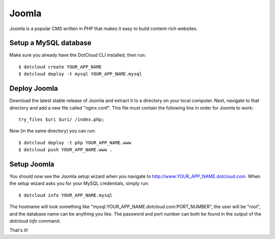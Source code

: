 Joomla
======

Joomla is a popular CMS written in PHP that makes it easy to build content-rich websites.

Setup a MySQL database
----------------------

Make sure you already have the DotCloud CLI installed, then run::

    $ dotcloud create YOUR_APP_NAME
    $ dotcloud deploy -t mysql YOUR_APP_NAME.mysql

Deploy Joomla
---------------

Download the latest stable release of Joomla and extract it to a directory
on your local computer. Next, navigate to that directory and add a new file
called "nginx.conf". This file must contain the following line in order for
Joomla to work::

    try_files $uri $uri/ /index.php;

Now (in the same directory) you can run::

    $ dotcloud deploy -t php YOUR_APP_NAME.www
    $ dotcloud push YOUR_APP_NAME.www .

Setup Joomla
-------------

You should now see the Joomla setup wizard when you navigate to 
http://www.YOUR_APP_NAME.dotcloud.com. When the setup wizard asks you for
your MySQL credentials, simply run::

    $ dotcloud info YOUR_APP_NAME.mysql

The hostname will look something like "mysql.YOUR_APP_NAME.dotcloud.com:PORT_NUMBER",
the user will be "root", and the database name can be anything you like. The password
and port number can both be found in the output of the `dotcloud info` command.

That's it!
